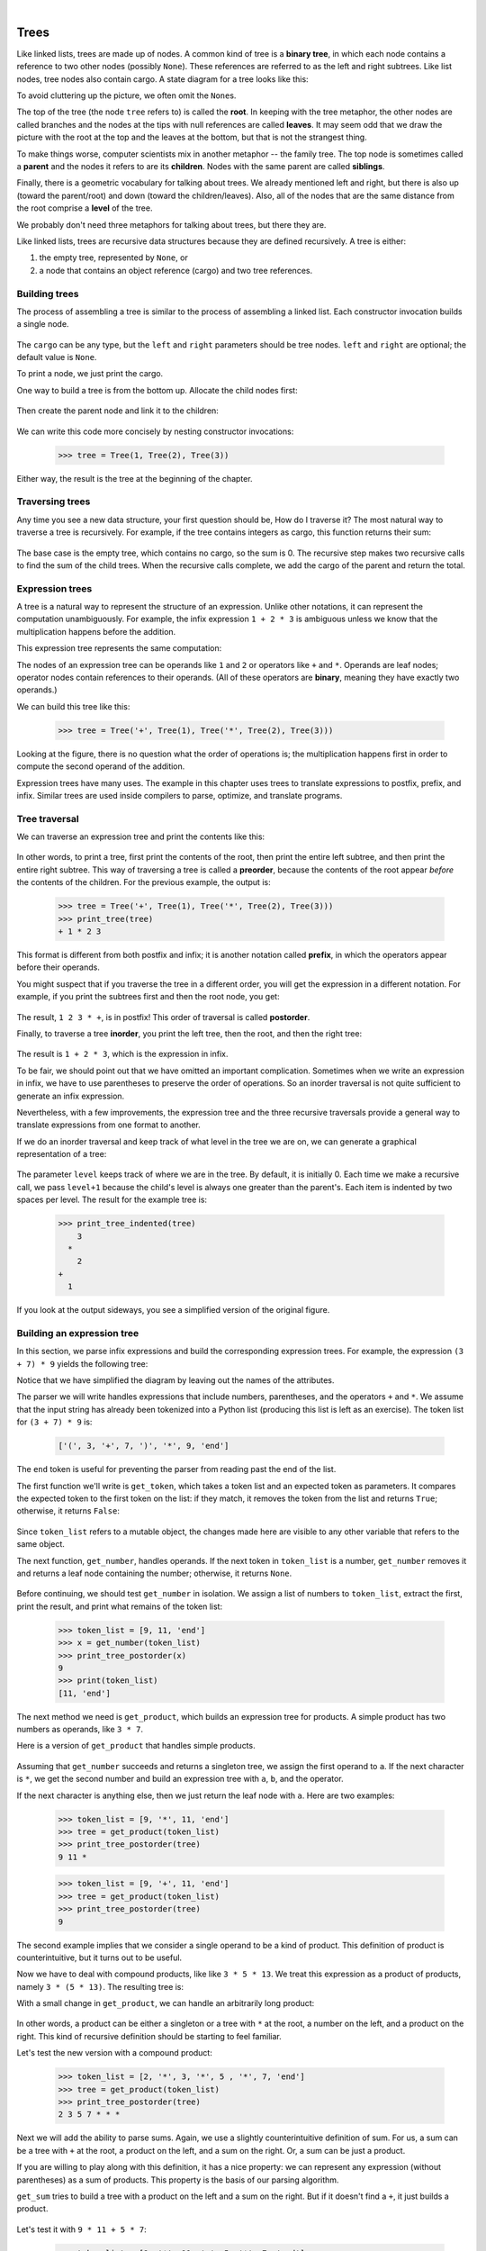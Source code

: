 ..  Copyright (C)  Peter Wentworth, Jeffrey Elkner, Allen B. Downey and Chris Meyers.
    Permission is granted to copy, distribute and/or modify this document
    under the terms of the GNU Free Documentation License, Version 1.3
    or any later version published by the Free Software Foundation;
    with Invariant Sections being Foreword, Preface, and Contributor List, no
    Front-Cover Texts, and no Back-Cover Texts.  A copy of the license is
    included in the section entitled "GNU Free Documentation License".

|
    
Trees
=====

Like linked lists, trees are made up of nodes. A common kind of tree is a
**binary tree**, in which each node contains a reference to two other nodes
(possibly ``None``). These references are referred to as the left and right
subtrees. Like list nodes, tree nodes also contain cargo. A state diagram for a
tree looks like this:


To avoid cluttering up the picture, we often omit the ``None``\s.

The top of the tree (the node ``tree`` refers to) is called the **root**. In
keeping with the tree metaphor, the other nodes are called branches and the
nodes at the tips with null references are called **leaves**. It may seem odd
that we draw the picture with the root at the top and the leaves at the bottom,
but that is not the strangest thing.

To make things worse, computer scientists mix in another metaphor -- the family
tree. The top node is sometimes called a **parent** and the nodes it refers to
are its **children**. Nodes with the same parent are called **siblings**.

Finally, there is a geometric vocabulary for talking about trees. We already
mentioned left and right, but there is also up (toward the parent/root) and
down (toward the children/leaves). Also, all of the nodes that are the same
distance from the root comprise a **level** of the tree.

We probably don't need three metaphors for talking about trees, but there they
are.

Like linked lists, trees are recursive data structures because they are defined
recursively.  A tree is either:

#. the empty tree, represented by ``None``, or
#. a node that contains an object reference (cargo) and two tree references.


Building trees
--------------

The process of assembling a tree is similar to the process of assembling a
linked list. Each constructor invocation builds a single node.

    .. sourcecode:: python3
        :linenos:
        
        class Tree:
            def __init__(self, cargo, left=None, right=None):
                self.cargo = cargo
                self.left  = left
                self.right = right
         
            def __str__(self):
                return str(self.cargo)

The ``cargo`` can be any type, but the ``left`` and ``right`` parameters should
be tree nodes. ``left`` and ``right`` are optional; the default value is
``None``.

To print a node, we just print the cargo.

One way to build a tree is from the bottom up. Allocate the child nodes first:

    .. sourcecode:: python3
        :linenos:
        
        left = Tree(2)
        right = Tree(3)

Then create the parent node and link it to the children:

    .. sourcecode:: python3
        :linenos:
        
        tree = Tree(1, left, right)

We can write this code more concisely by nesting constructor invocations:

    .. sourcecode:: python3
        
        >>> tree = Tree(1, Tree(2), Tree(3))

Either way, the result is the tree at the beginning of the chapter.


Traversing trees
----------------

Any time you see a new data structure, your first question should be, How do I
traverse it? The most natural way to traverse a tree is recursively. For
example, if the tree contains integers as cargo, this function returns their
sum:

    .. sourcecode:: python3
        :linenos:
        
        def total(tree):
            if tree == None: return 0
            return total(tree.left) + total(tree.right) + tree.cargo

The base case is the empty tree, which contains no cargo, so the sum is 0. The
recursive step makes two recursive calls to find the sum of the child trees.
When the recursive calls complete, we add the cargo of the parent and return
the total.


Expression trees
----------------

A tree is a natural way to represent the structure of an expression.  Unlike
other notations, it can represent the computation unambiguously. For example,
the infix expression ``1 + 2 * 3`` is ambiguous unless we know that the
multiplication happens before the addition.

This expression tree represents the same computation:


The nodes of an expression tree can be operands like ``1`` and ``2`` or
operators like ``+`` and ``*``. Operands are leaf nodes; operator nodes contain
references to their operands. (All of these operators are **binary**, meaning
they have exactly two operands.)

We can build this tree like this:

    .. sourcecode:: python3
        
        >>> tree = Tree('+', Tree(1), Tree('*', Tree(2), Tree(3)))

Looking at the figure, there is no question what the order of operations is;
the multiplication happens first in order to compute the second operand of the
addition.

Expression trees have many uses. The example in this chapter uses trees to
translate expressions to postfix, prefix, and infix. Similar trees are used
inside compilers to parse, optimize, and translate programs.


Tree traversal
--------------

We can traverse an expression tree and print the contents like this:

    .. sourcecode:: python3
        :linenos:
        
        def print_tree(tree):
            if tree == None: return
            print(tree.cargo, end=' ')
            print_tree(tree.left)
            print_tree(tree.right)

In other words, to print a tree, first print the contents of the root, then
print the entire left subtree, and then print the entire right subtree. This
way of traversing a tree is called a **preorder**, because the contents of the
root appear *before* the contents of the children. For the previous example,
the output is:

    .. sourcecode:: python3
        
        >>> tree = Tree('+', Tree(1), Tree('*', Tree(2), Tree(3)))
        >>> print_tree(tree)
        + 1 * 2 3

This format is different from both postfix and infix; it is another notation
called **prefix**, in which the operators appear before their operands.

You might suspect that if you traverse the tree in a different order, you will
get the expression in a different notation. For example, if you print the
subtrees first and then the root node, you get:

    .. sourcecode:: python3
        :linenos:
        
        def print_tree_postorder(tree):
            if tree == None: return
            print_tree_postorder(tree.left)
            print_tree_postorder(tree.right)
            print(tree.cargo, end=' ')

The result, ``1 2 3 * +``, is in postfix! This order of traversal is called
**postorder**.

Finally, to traverse a tree **inorder**, you print the left tree, then the
root, and then the right tree:

    .. sourcecode:: python3
        :linenos:
        
        def print_tree_inorder(tree):
            if tree == None: return
            print_tree_inorder(tree.left)
            print(tree.cargo, end=' ')
            print_tree_inorder(tree.right)

The result is ``1 + 2 * 3``, which is the expression in infix.

To be fair, we should point out that we have omitted an important complication.
Sometimes when we write an expression in infix, we have to use parentheses to
preserve the order of operations. So an inorder traversal is not quite
sufficient to generate an infix expression.

Nevertheless, with a few improvements, the expression tree and the three
recursive traversals provide a general way to translate expressions from one
format to another.

If we do an inorder traversal and keep track of what level in the tree we are
on, we can generate a graphical representation of a tree:

    .. sourcecode:: python3
        :linenos:
        
        def print_tree_indented(tree, level=0):
            if tree == None: return
            print_tree_indented(tree.right, level+1)
            print('  ' * level + str(tree.cargo))
            print_tree_indented(tree.left, level+1)

The parameter ``level`` keeps track of where we are in the tree. By default, it
is initially 0. Each time we make a recursive call, we pass ``level+1`` because
the child's level is always one greater than the parent's. Each item is
indented by two spaces per level. The result for the example tree is:

    .. sourcecode:: python3
        
        >>> print_tree_indented(tree)
            3
          *
            2
        +
          1

If you look at the output sideways, you see a simplified version of the
original figure.


Building an expression tree
---------------------------

In this section, we parse infix expressions and build the corresponding
expression trees. For example, the expression ``(3 + 7) * 9`` yields the
following tree:


Notice that we have simplified the diagram by leaving out the names of the
attributes.

The parser we will write handles expressions that include numbers, parentheses,
and the operators ``+`` and ``*``. We assume that the input string has already
been tokenized into a Python list (producing this list is left as an exercise).
The token list for ``(3 + 7) * 9`` is:

    .. sourcecode:: python3
        
        ['(', 3, '+', 7, ')', '*', 9, 'end']

The ``end`` token is useful for preventing the parser from reading past the end
of the list.

The first function we'll write is ``get_token``, which takes a token list and
an expected token as parameters. It compares the expected token to the first
token on the list: if they match, it removes the token from the list and
returns ``True``; otherwise, it returns ``False``:

    .. sourcecode:: python3
        :linenos:
        
        def get_token(token_list, expected):
            if token_list[0] == expected:
                del token_list[0]
                return True
            else:
                return False

Since ``token_list`` refers to a mutable object, the changes made here are
visible to any other variable that refers to the same object.

The next function, ``get_number``, handles operands. If the next token in
``token_list`` is a number, ``get_number`` removes it and returns a leaf node
containing the number; otherwise, it returns ``None``.

    .. sourcecode:: python3
        :linenos:
        
        def get_number(token_list):
            x = token_list[0]
            if type(x) != type(0): return None
            del token_list[0]
            return Tree(x, None, None)

Before continuing, we should test ``get_number`` in isolation. We assign a list
of numbers to ``token_list``, extract the first, print the result, and print
what remains of the token list:

    .. sourcecode:: python3
        
        >>> token_list = [9, 11, 'end']
        >>> x = get_number(token_list)
        >>> print_tree_postorder(x)
        9
        >>> print(token_list)
        [11, 'end']

The next method we need is ``get_product``, which builds an expression
tree for products. A simple product has two numbers as operands, like
``3 * 7``.

Here is a version of ``get_product`` that handles simple products.

    .. sourcecode:: python3
        :linenos:
        
        def get_product(token_list):
            a = get_number(token_list)
            if get_token(token_list, '*'):
                b = get_number(token_list)
                return Tree('*', a, b)
            else:
                return a

Assuming that ``get_number`` succeeds and returns a singleton tree, we assign
the first operand to ``a``. If the next character is ``*``, we get the second
number and build an expression tree with ``a``, ``b``, and the operator.

If the next character is anything else, then we just return the leaf node with
``a``. Here are two examples:

    .. sourcecode:: python3
        
        >>> token_list = [9, '*', 11, 'end']
        >>> tree = get_product(token_list)
        >>> print_tree_postorder(tree)
        9 11 *

    .. sourcecode:: python3
        
        >>> token_list = [9, '+', 11, 'end']
        >>> tree = get_product(token_list)
        >>> print_tree_postorder(tree)
        9

The second example implies that we consider a single operand to be a kind of
product. This definition of product is counterintuitive, but it turns out to be
useful.

Now we have to deal with compound products, like like ``3 * 5 * 13``. We treat
this expression as a product of products, namely ``3 * (5 * 13)``.  The
resulting tree is:


With a small change in ``get_product``, we can handle an arbitrarily long
product:

    .. sourcecode:: python3
        :linenos:
        
        def get_product(token_list):
            a = get_number(token_list)
            if get_token(token_list, '*'):
                b = get_product(token_list)       # this line changed
                return Tree('*', a, b)
            else:
                return a

In other words, a product can be either a singleton or a tree with ``*`` at the
root, a number on the left, and a product on the right. This kind of recursive
definition should be starting to feel familiar.

Let's test the new version with a compound product:

    .. sourcecode:: python3
        
        >>> token_list = [2, '*', 3, '*', 5 , '*', 7, 'end']
        >>> tree = get_product(token_list)
        >>> print_tree_postorder(tree)
        2 3 5 7 * * *

Next we will add the ability to parse sums. Again, we use a slightly
counterintuitive definition of sum. For us, a sum can be a tree with ``+`` at
the root, a product on the left, and a sum on the right. Or, a sum can be just
a product.

If you are willing to play along with this definition, it has a nice property:
we can represent any expression (without parentheses) as a sum of products.
This property is the basis of our parsing algorithm.

``get_sum`` tries to build a tree with a product on the left and a sum on
the right. But if it doesn't find a ``+``, it just builds a product.

    .. sourcecode:: python3
        :linenos:
        
        def get_sum(token_list):
            a = get_product(token_list)
            if get_token(token_list, '+'):
                b = get_sum(token_list)
                return Tree('+', a, b)
            else:
                return a

Let's test it with ``9 * 11 + 5 * 7``:

    .. sourcecode:: python3
        
        >>> token_list = [9, '*', 11, '+', 5, '*', 7, 'end']
        >>> tree = get_sum(token_list)
        >>> print_tree_postorder(tree)
        9 11 * 5 7 * +

We are almost done, but we still have to handle parentheses. Anywhere in an
expression where there can be a number, there can also be an entire sum
enclosed in parentheses. We just need to modify ``get_number`` to handle
**subexpressions**:

    .. sourcecode:: python3
        :linenos:
        
        def get_number(token_list):
            if get_token(token_list, '('):
                x = get_sum(token_list)         # get the subexpression
                get_token(token_list, ')')      # remove the closing parenthesis
                return x
            else:
                x = token_list[0]
                if type(x) != type(0): return None
                token_list[0:1] = []
                return Tree(x, None, None)

Let's test this code with ``9 * (11 + 5) * 7``:

    .. sourcecode:: python3
        
        >>> token_list = [9, '*', '(', 11, '+', 5, ')', '*', 7, 'end']
        >>> tree = get_sum(token_list)
        >>> print_tree_postorder(tree)
        9 11 5 + 7 * *

The parser handled the parentheses correctly; the addition happens before the
multiplication.

In the final version of the program, it would be a good idea to give
``get_number`` a name more descriptive of its new role.


Handling errors
---------------

Throughout the parser, we've been assuming that expressions are well-formed.
For example, when we reach the end of a subexpression, we assume that the next
character is a close parenthesis. If there is an error and the next character
is something else, we should deal with it.

    .. sourcecode:: python3
        :linenos:
        
        def get_number(token_list):
            if get_token(token_list, '('):
                x = get_sum(token_list)
                if not get_token(token_list, ')'):
                    raise ValueError('Missing close parenthesis") 
                return x
            else:
                # the rest of the function omitted

The ``raise`` statement throws the exception object which we create. 
In this case we simply used the most appropriate type of built-in exception
that we could find, but you should be aware that you can create your own
more specific user-defined exceptions if you need to. If the function that called
``get_number``, or one of the other functions in the traceback, handles the
exception, then the program can continue.  Otherwise, Python will print an
error message and quit.


The animal tree
---------------

In this section, we develop a small program that uses a tree to represent a
knowledge base.

The program interacts with the user to create a tree of questions and animal
names. Here is a sample run:

    .. sourcecode:: python3

        Are you thinking of an animal? y
        Is it a bird? n
        What is the animals name? dog
        What question would distinguish a dog from a bird? Can it fly
        If the animal were dog the answer would be? n
           
        Are you thinking of an animal? y
        Can it fly? n
        Is it a dog? n
        What is the animals name? cat
        What question would distinguish a cat from a dog? Does it bark
        If the animal were cat the answer would be? n
           
        Are you thinking of an animal? y
        Can it fly? n
        Does it bark? y
        Is it a dog? y
        I rule!
           
        Are you thinking of an animal? n

Here is the tree this dialog builds:


At the beginning of each round, the program starts at the top of the tree and
asks the first question. Depending on the answer, it moves to the left or right
child and continues until it gets to a leaf node. At that point, it makes a
guess. If the guess is not correct, it asks the user for the name of the new
animal and a question that distinguishes the (bad) guess from the new animal.
Then it adds a node to the tree with the new question and the new animal.

Here is the code:

    .. sourcecode:: python3
        :linenos:
        
        def yes(ques):
            ans = input(ques).lower()
            return ans[0] == 'y'
        
        def animal():
            # start with a singleton
            root = Tree("bird")
         
            # loop until the user quits
            while True:
                print()
                if not yes("Are you thinking of an animal? "): break
         
                # walk the tree
                tree = root
                while tree.left != None:
                    prompt = tree.cargo + "? "
                    if yes(prompt):
                        tree = tree.right
                    else:
                        tree = tree.left
         
                # make a guess
                guess = tree.cargo
                prompt = "Is it a " + guess + "? "
                if yes(prompt):
                    print("I rule!")
                    continue
         
                # get new information
                prompt  = "What is the animal's name? "
                animal  = input(prompt)
                prompt  = "What question would distinguish a {0} from a {1}? "
                question = input(prompt.format(animal, guess))
         
                # add new information to the tree
                tree.cargo = question
                prompt = "If the animal were {0} the answer would be? "
                if yes(prompt.format(animal)):
                    tree.left = Tree(guess)
                    tree.right = Tree(animal)
                else:
                    tree.left = Tree(animal)
                    tree.right = Tree(guess)

The function ``yes`` is a helper; it prints a prompt and then takes input from
the user. If the response begins with *y* or *Y*, the function returns
``True``.

The condition of the outer loop of ``animal`` is ``True``, which means it will
continue until the ``break`` statement executes, if the user is not thinking of
an animal.

The inner ``while`` loop walks the tree from top to bottom, guided by the
user's responses.

When a new node is added to the tree, the new question replaces the cargo, and
the two children are the new animal and the original cargo.

One shortcoming of the program is that when it exits, it forgets everything you
carefully taught it! Fixing this problem is left as an exercise.


Glossary
--------

.. glossary::

    binary operator
        An operator that takes two operands.    
        
    binary tree
        A tree in which each node refers to zero, one, or two dependent nodes.
      
    child
        One of the nodes referred to by a node.

    leaf
        A bottom-most node in a tree, with no children.

    level
        The set of nodes equidistant from the root.
        
    parent
        The node that refers to a given node.
        
    postorder
        A way to traverse a tree, visiting the children of each node before the
        node itself.    
        
    prefix notation
        A way of writing a mathematical expression with each operator appearing
        before its operands.
        
    preorder
        A way to traverse a tree, visiting each node before its children.

    root
        The topmost node in a tree, with no parent.

    siblings
        Nodes that share a common parent.

    subexpression
        An expression in parentheses that acts as a single operand in a larger
        expression.


Exercises
---------

#. Modify ``print_tree_inorder`` so that it puts parentheses around every
   operator and pair of operands. Is the output correct and unambiguous?  Are
   the parentheses always necessary?
#. Write a function that takes an expression string and returns a token list.
#. Find other places in the expression tree functions where errors can occur
   and add appropriate ``raise`` statements. Test your code with improperly
   formed expressions.
#. Think of various ways you might save the animal knowledge tree in a file.
   Implement the one you think is easiest.
